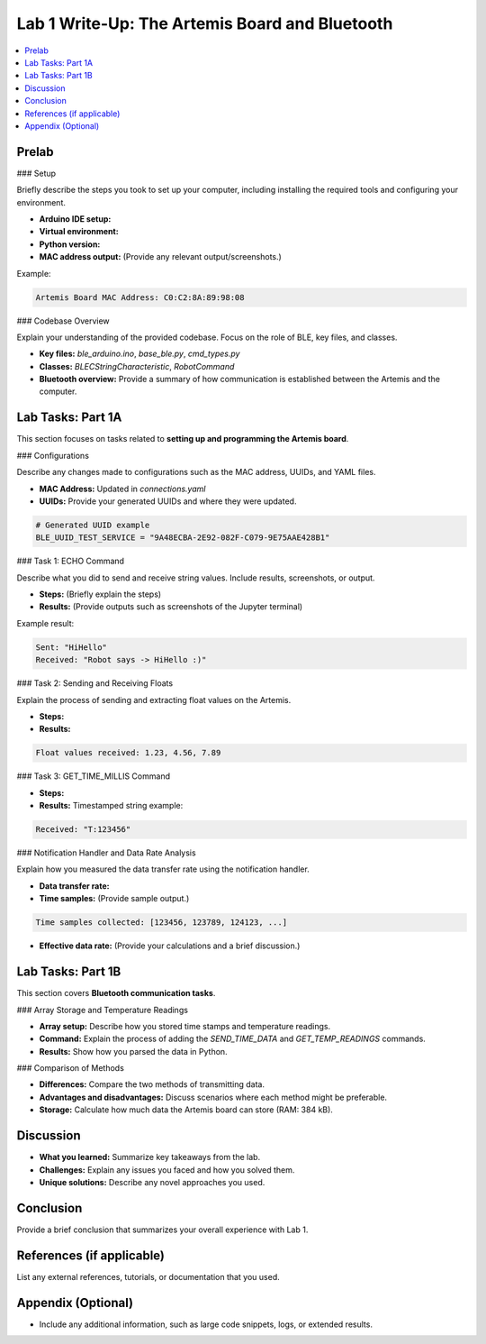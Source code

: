 ====================================
Lab 1 Write-Up: The Artemis Board and Bluetooth
====================================

.. contents::
    :depth: 2
    :local:

Prelab
======

### Setup

Briefly describe the steps you took to set up your computer, including installing the required tools and configuring your environment.

- **Arduino IDE setup:** 
- **Virtual environment:**  
- **Python version:**  
- **MAC address output:** (Provide any relevant output/screenshots.)

Example:

.. code-block:: console

    Artemis Board MAC Address: C0:C2:8A:89:98:08

### Codebase Overview

Explain your understanding of the provided codebase. Focus on the role of BLE, key files, and classes.

- **Key files:** `ble_arduino.ino`, `base_ble.py`, `cmd_types.py`
- **Classes:** `BLECStringCharacteristic`, `RobotCommand`
- **Bluetooth overview:** Provide a summary of how communication is established between the Artemis and the computer.

Lab Tasks: Part 1A
==================

This section focuses on tasks related to **setting up and programming the Artemis board**.

### Configurations

Describe any changes made to configurations such as the MAC address, UUIDs, and YAML files.

- **MAC Address:** Updated in `connections.yaml`
- **UUIDs:** Provide your generated UUIDs and where they were updated.

.. code-block:: python

    # Generated UUID example
    BLE_UUID_TEST_SERVICE = "9A48ECBA-2E92-082F-C079-9E75AAE428B1"

### Task 1: ECHO Command

Describe what you did to send and receive string values. Include results, screenshots, or output.

- **Steps:** (Briefly explain the steps)
- **Results:** (Provide outputs such as screenshots of the Jupyter terminal)

Example result:

.. code-block:: console

    Sent: "HiHello"
    Received: "Robot says -> HiHello :)"

### Task 2: Sending and Receiving Floats

Explain the process of sending and extracting float values on the Artemis.

- **Steps:** 
- **Results:** 

.. code-block:: console

    Float values received: 1.23, 4.56, 7.89

### Task 3: GET_TIME_MILLIS Command

- **Steps:** 
- **Results:** Timestamped string example:

.. code-block:: console

    Received: "T:123456"

### Notification Handler and Data Rate Analysis

Explain how you measured the data transfer rate using the notification handler.

- **Data transfer rate:**  
- **Time samples:** (Provide sample output.)

.. code-block:: console

    Time samples collected: [123456, 123789, 124123, ...]

- **Effective data rate:** (Provide your calculations and a brief discussion.)

Lab Tasks: Part 1B
==================

This section covers **Bluetooth communication tasks**.

### Array Storage and Temperature Readings

- **Array setup:** Describe how you stored time stamps and temperature readings.
- **Command:** Explain the process of adding the `SEND_TIME_DATA` and `GET_TEMP_READINGS` commands.
- **Results:** Show how you parsed the data in Python.

### Comparison of Methods

- **Differences:** Compare the two methods of transmitting data.
- **Advantages and disadvantages:** Discuss scenarios where each method might be preferable.
- **Storage:** Calculate how much data the Artemis board can store (RAM: 384 kB).


Discussion
==========

- **What you learned:** Summarize key takeaways from the lab.
- **Challenges:** Explain any issues you faced and how you solved them.
- **Unique solutions:** Describe any novel approaches you used.

Conclusion
==========

Provide a brief conclusion that summarizes your overall experience with Lab 1.

References (if applicable)
==========================

List any external references, tutorials, or documentation that you used.

Appendix (Optional)
===================

- Include any additional information, such as large code snippets, logs, or extended results.
